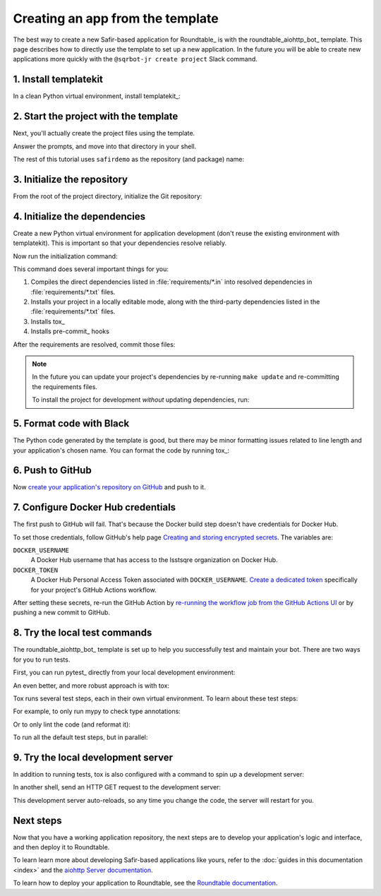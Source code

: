 #################################
Creating an app from the template
#################################

The best way to create a new Safir-based application for Roundtable_ is with the roundtable_aiohttp_bot_ template.
This page describes how to directly use the template to set up a new application.
In the future you will be able to create new applications more quickly with the ``@sqrbot-jr create project`` Slack command.

1. Install templatekit
======================

In a clean Python virtual environment, install templatekit_:

.. prompt:: bash

   python -m pip install templatekit

2. Start the project with the template
======================================

Next, you'll actually create the project files using the template.

.. prompt:: bash

   git clone https://github.com/lsst/templates
   templatekit -r templates make roundtable_aiohttp_bot

Answer the prompts, and move into that directory in your shell.

The rest of this tutorial uses ``safirdemo`` as the repository (and package) name:

.. prompt:: bash

   cd safirdemo

3. Initialize the repository
============================

From the root of the project directory, initialize the Git repository:

.. prompt:: bash

   git init .
   git add .
   git commit

4. Initialize the dependencies
==============================

Create a new Python virtual environment for application development (don't reuse the existing environment with templatekit).
This is important so that your dependencies resolve reliably.

Now run the initialization command:

.. prompt:: bash

   make update

This command does several important things for you:

1. Compiles the direct dependencies listed in :file:`requirements/*.in` into resolved dependencies in :file:`requirements/*.txt` files.
2. Installs your project in a locally editable mode, along with the third-party dependencies listed in the :file:`requirements/*.txt` files.
3. Installs tox_
4. Installs pre-commit_ hooks

After the requirements are resolved, commit those files:

.. prompt:: bash

   git add requirements/*.txt
   git commit

.. note::

   In the future you can update your project's dependencies by re-running ``make update`` and re-committing the requirements files.

   To install the project for development *without* updating dependencies, run:

   .. prompt:: bash

      make init

5. Format code with Black
=========================

The Python code generated by the template is good, but there may be minor formatting issues related to line length and your application's chosen name.
You can format the code by running tox_:

.. prompt:: bash

   tox -e lint
   git commit -a

6. Push to GitHub
=================

Now `create your application's repository on GitHub <https://help.github.com/en/github/creating-cloning-and-archiving-repositories/creating-a-new-repository>`__ and push to it.

7. Configure Docker Hub credentials
===================================

The first push to GitHub will fail.
That's because the Docker build step doesn't have credentials for Docker Hub.

To set those credentials, follow GitHub's help page `Creating and storing encrypted secrets <https://help.github.com/en/actions/configuring-and-managing-workflows/creating-and-storing-encrypted-secrets>`__.
The variables are:

``DOCKER_USERNAME``
    A Docker Hub username that has access to the lsstsqre organization on Docker Hub.

``DOCKER_TOKEN``
    A Docker Hub Personal Access Token associated with ``DOCKER_USERNAME``.
    `Create a dedicated token <https://docs.docker.com/docker-hub/access-tokens/>`__ specifically for your project's GitHub Actions workflow.

After setting these secrets, re-run the GitHub Action by `re-running the workflow job from the GitHub Actions UI <https://help.github.com/en/actions/configuring-and-managing-workflows/managing-a-workflow-run>`__ or by pushing a new commit to GitHub.

8. Try the local test commands
==============================

The roundtable_aiohttp_bot_ template is set up to help you successfully test and maintain your bot.
There are two ways for you to run tests.

First, you can run pytest_ directly from your local development environment:

.. prompt:: bash

   pytest

An even better, and more robust approach is with tox:

.. prompt:: bash

   tox

Tox runs several test steps, each in their own virtual environment.
To learn about these test steps:

.. prompt:: bash

   tox -av

For example, to only run mypy to check type annotations:

.. prompt:: bash

   tox -e typing

Or to only lint the code (and reformat it):

.. prompt:: bash

   tox -e lint

To run all the default test steps, but in parallel:

.. prompt:: bash

   tox -p auto

9. Try the local development server
===================================

In addition to running tests, tox is also configured with a command to spin up a development server:

.. prompt:: bash

   tox -e run

In another shell, send an HTTP GET request to the development server:

.. prompt:: bash

   curl http://localhost:8000/ | python -m json.tool

This development server auto-reloads, so any time you change the code, the server will restart for you.

Next steps
==========

Now that you have a working application repository, the next steps are to develop your application's logic and interface, and then deploy it to Roundtable.

To learn learn more about developing Safir-based applications like yours, refer to the :doc:`guides in this documentation <index>` and the `aiohttp Server documentation <https://docs.aiohttp.org/en/stable/web.html>`__.

To learn how to deploy your application to Roundtable, see the `Roundtable documentation <https://roundtable.lsst.io>`__.
